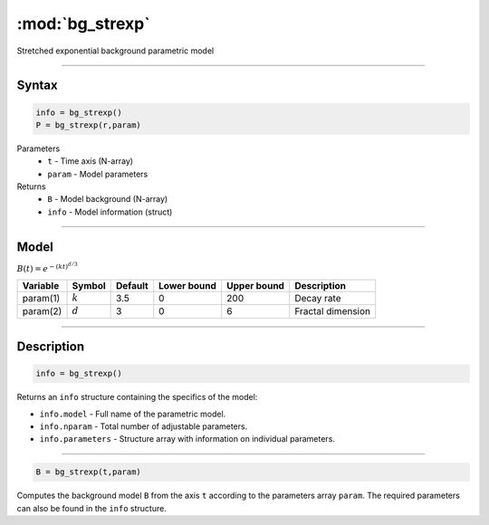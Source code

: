.. highlight:: matlab
.. _bg_strexp:


***********************
:mod:`bg_strexp`
***********************

Stretched exponential background parametric model

-----------------------------


Syntax
=========================================

.. code-block:: matlab

        info = bg_strexp()
        P = bg_strexp(r,param)

Parameters
    *   ``t`` - Time axis (N-array)
    *   ``param`` - Model parameters
Returns
    *   ``B`` - Model background (N-array)
    *   ``info`` - Model information (struct)


-----------------------------

Model
=========================================

:math:`B(t) = e^{-(kt)^{d/3}}`

========== ========== ========= ============= ============= ========================
 Variable   Symbol     Default   Lower bound   Upper bound      Description
========== ========== ========= ============= ============= ========================
param(1)   :math:`k`      3.5      0              200           Decay rate
param(2)   :math:`d`      3        0              6             Fractal dimension
========== ========== ========= ============= ============= ========================

-----------------------------


Description
=========================================

.. code-block:: matlab

        info = bg_strexp()

Returns an ``info`` structure containing the specifics of the model:

* ``info.model`` -  Full name of the parametric model.
* ``info.nparam`` -  Total number of adjustable parameters.
* ``info.parameters`` - Structure array with information on individual parameters.

-----------------------------


.. code-block:: matlab

    B = bg_strexp(t,param)

Computes the background model ``B`` from the axis ``t`` according to the parameters array ``param``. The required parameters can also be found in the ``info`` structure.

